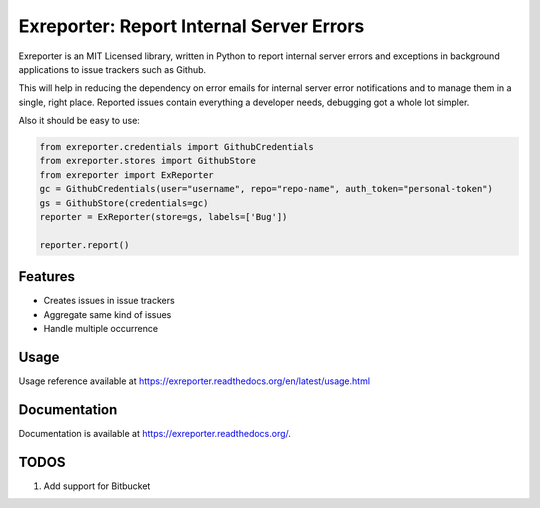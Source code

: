 =========================================
Exreporter: Report Internal Server Errors
=========================================

.. image:: https://badge.fury.io/py/exreporter.png
    :target: http://badge.fury.io/py/exreporter

.. image:: https://travis-ci.org/vedarthk/exreporter.png?branch=master
        :target: https://travis-ci.org/vedarthk/exreporter

Exreporter is an MIT Licensed library, written in Python to report internal server errors and exceptions in background applications to issue trackers such as Github.

This will help in reducing the dependency on error emails for internal server error notifications and to manage them in a single, right place. Reported issues contain everything a developer needs, debugging got a whole lot simpler.

Also it should be easy to use:

.. code-block:: python

    from exreporter.credentials import GithubCredentials
    from exreporter.stores import GithubStore
    from exreporter import ExReporter
    gc = GithubCredentials(user="username", repo="repo-name", auth_token="personal-token")
    gs = GithubStore(credentials=gc)
    reporter = ExReporter(store=gs, labels=['Bug'])

    reporter.report()


Features
--------

- Creates issues in issue trackers
- Aggregate same kind of issues
- Handle multiple occurrence


Usage
--------

Usage reference available at https://exreporter.readthedocs.org/en/latest/usage.html


Documentation
-------------

Documentation is available at https://exreporter.readthedocs.org/.


TODOS
-----

#. Add support for Bitbucket
